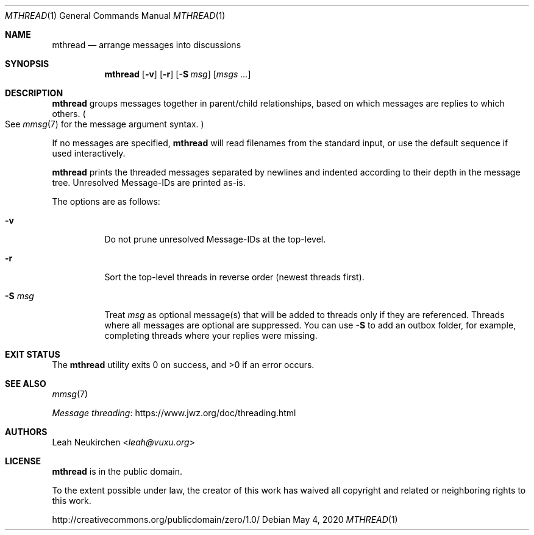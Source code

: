 .Dd May 4, 2020
.Dt MTHREAD 1
.Os
.Sh NAME
.Nm mthread
.Nd arrange messages into discussions
.Sh SYNOPSIS
.Nm
.Op Fl v
.Op Fl r
.Op Fl S Ar msg
.Op Ar msgs\ ...
.Sh DESCRIPTION
.Nm
groups messages together in parent/child relationships, based on
which messages are replies to which others.
.Po
See
.Xr mmsg 7
for the message argument syntax.
.Pc
.Pp
If no messages are specified,
.Nm
will read filenames from the standard input,
or use the default sequence if used interactively.
.Pp
.Nm
prints the threaded messages separated by newlines and
indented according to their depth in the message tree.
Unresolved Message-IDs are printed as-is.
.Pp
The options are as follows:
.Bl -tag -width Ds
.It Fl v
Do not prune unresolved Message-IDs at the top-level.
.It Fl r
Sort the top-level threads in reverse order (newest threads first).
.It Fl S Ar msg
Treat
.Ar msg
as optional message(s) that will be added to threads only if they
are referenced.
Threads where all messages are optional are suppressed.
You can use
.Fl S
to add an outbox folder, for example,
completing threads where your replies were missing.
.El
.Sh EXIT STATUS
.Ex -std
.Sh SEE ALSO
.Xr mmsg 7
.Pp
.Lk https://www.jwz.org/doc/threading.html "Message threading"
.Sh AUTHORS
.An Leah Neukirchen Aq Mt leah@vuxu.org
.Sh LICENSE
.Nm
is in the public domain.
.Pp
To the extent possible under law,
the creator of this work
has waived all copyright and related or
neighboring rights to this work.
.Pp
.Lk http://creativecommons.org/publicdomain/zero/1.0/
